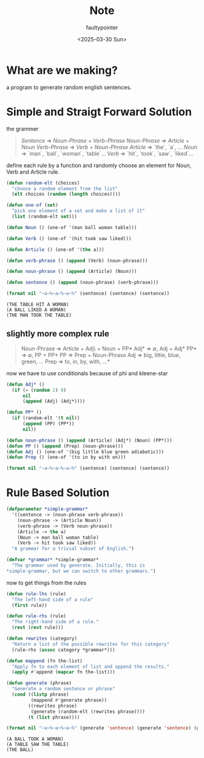 #+title: Note
#+author: faultypointer
#+date: <2025-03-30 Sun>

* What are we making?
a program to generate random english sentences.


* Simple and Straigt Forward Solution
the grammer

#+begin_quote
/Sentence/ => /Noun-Phrase/ + /Verb-Phrase/
/Noun-Phrase/ => /Article/ + /Noun/
/Verb-Phrase/ => /Verb/ + /Noun-Phrase/
/Article/ => `the`, `a`, ...
/Noun/ => `man`, `ball`, `woman`, `table`...
/Verb/ => `hit`, `took`, `saw`, `liked`...
#+end_quote

define each rule by a function and randomly choose an element for Noun, Verb and Article rule.

#+begin_src lisp :exports both
(defun random-elt (choices)
  "choose a random element from the list"
  (elt choices (random (length choices))))

(defun one-of (set)
  "pick one element of a set and make a list of it"
  (list (random-elt set)))

(defun Noun () (one-of '(man ball woman table)))

(defun Verb () (one-of '(hit took saw liked)))

(defun Article () (one-of '(the a)))

(defun verb-phrase () (append (Verb) (noun-phrase)))

(defun noun-phrase () (append (Article) (Noun)))

(defun sentence () (append (noun-phrase) (verb-phrase)))

(format nil "~a~%~a~%~a~%" (sentence) (sentence) (sentence))
#+end_src

#+RESULTS:
: (THE TABLE HIT A WOMAN)
: (A BALL LIKED A WOMAN)
: (THE MAN TOOK THE TABLE)
** slightly more complex rule
#+begin_quote
Noun-Phrase => Article + Adj\ + Noun + PP*
Adj* => ∅, Adj + Adj*
PP* => ∅, PP + PP*
PP => Prep + Noun-Phrase
Adj => big, little, blue, green, ...
Prep => to, in, by, with, ...*
#+end_quote

now we have to use conditionals because of phi and kleene-star
#+begin_src lisp
(defun Adj* ()
  (if (= (random 2) 0)
      nil
      (append (Adj) (Adj*))))

(defun PP* ()
  (if (random-elt '(t nil))
      (append (PP) (PP*))
      nil))

(defun noun-phrase () (append (Article) (Adj*) (Noun) (PP*)))
(defun PP () (append (Prep) (noun-phrase)))
(defun Adj () (one-of '(big little blue green adiabatic)))
(defun Prep () (one-of '(to in by with on)))

(format nil "~a~%~a~%~a~%" (sentence) (sentence) (sentence))
#+end_src

#+RESULTS:
: (THE MAN SAW THE MAN)
: (THE BLUE LITTLE BALL BY A GREEN BLUE MAN TOOK THE BIG MAN IN A TABLE)
: (THE WOMAN SAW THE WOMAN)


* Rule Based Solution
#+begin_src lisp
(defparameter *simple-grammar*
  '((sentence -> (noun-phrase verb-phrase))
    (noun-phrase -> (Article Noun))
    (verb-phrase -> (Verb noun-phrase))
    (Article -> the a)
    (Noun -> man ball woman table)
    (Verb -> hit took saw liked))
  "A grammar for a trivial subset of English.")

(defvar *grammar* *simple-grammar*
  "The grammar used by generate. Initially, this is
,*simple-grammar, but we can switch to other grammars.")
#+end_src

#+RESULTS:
: *GRAMMAR*

now to get things from the rules

#+begin_src lisp
(defun rule-lhs (rule)
  "The left-hand side of a rule"
  (first rule))

(defun rule-rhs (rule)
  "The right-hand side of a rule."
  (rest (rest rule)))

(defun rewrites (category)
  "Return a list of the possible rewrites for this category"
  (rule-rhs (assoc category *grammar*)))
#+end_src

#+RESULTS:
: REWRITES

#+begin_src lisp
(defun mappend (fn the-list)
  "Apply fn to each element of list and append the results."
  (apply #'append (mapcar fn the-list)))

(defun generate (phrase)
  "Generate a random sentence or phrase"
  (cond ((listp phrase)
         (mappend #'generate phrase))
        ((rewrites phrase)
         (generate (random-elt (rewrites phrase))))
        (t (list phrase))))
#+end_src

#+begin_src lisp :exports both
(format nil "~a~%~a~%~a~%" (generate 'sentence) (generate 'sentence) (generate 'noun-phrase))
#+end_src

#+RESULTS:
: (A BALL TOOK A WOMAN)
: (A TABLE SAW THE TABLE)
: (THE BALL)
